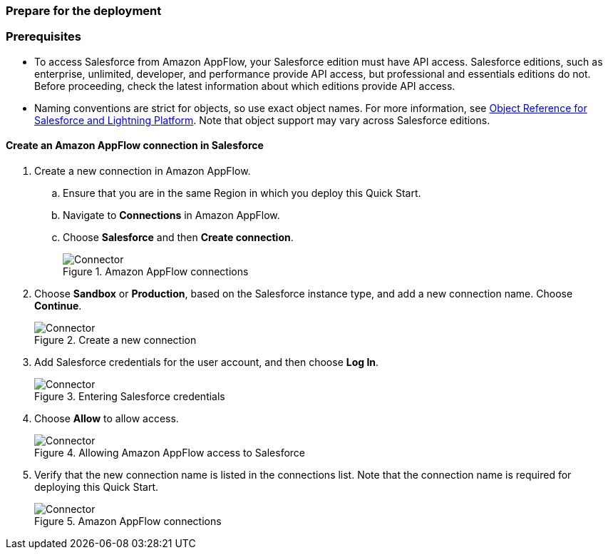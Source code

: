 // If no preperation is required, remove all content from here
=== Prepare for the deployment

=== Prerequisites

* To access Salesforce from Amazon AppFlow, your Salesforce edition must have API access. Salesforce editions, such as enterprise, unlimited, developer, and performance provide API access, but professional and essentials editions do not. Before proceeding, check the latest information about which editions provide API access.
* Naming conventions are strict for objects, so use exact object names. For more information, see https://developer.salesforce.com/docs/atlas.en-us.object_reference.meta/object_reference/sforce_api_objects_list.htm[Object Reference for Salesforce and Lightning Platform^]. Note that object support may vary across Salesforce editions.


==== Create an Amazon AppFlow connection in Salesforce

. Create a new connection in Amazon AppFlow.
.. Ensure that you are in the same Region in which you deploy this Quick Start.
.. Navigate to *Connections* in Amazon AppFlow.
.. Choose *Salesforce* and then *Create connection*.
+
[#prereq1]
.Amazon AppFlow connections
image::../images/Connector1.png[Connector]
+
. Choose *Sandbox* or *Production*, based on the Salesforce instance type, and add a new connection name. Choose *Continue*.
+
[#prereq2]
.Create a new connection
image::../images/Connector2.png[Connector]
+
. Add Salesforce credentials for the user account, and then choose *Log In*.
+
[#prereq3]
.Entering Salesforce credentials
image::../images/Connector3.png[Connector]
+
. Choose *Allow* to allow access.
+
[#prereq4]
.Allowing Amazon AppFlow access to Salesforce
image::../images/Connector4.png[Connector]
+
. Verify that the new connection name is listed in the connections list. Note that the connection name is required for deploying this Quick Start.
+
[#prereq4]
.Amazon AppFlow connections
image::../images/Connector4.png[Connector]
